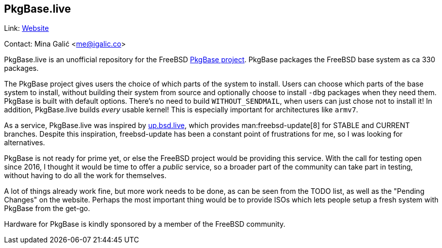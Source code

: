 == PkgBase.live

Link: link:https://alpha.pkgbase.live/[Website]

Contact: Mina Galić <me@igalic.co>

PkgBase.live is an unofficial repository for the FreeBSD link:https://wiki.freebsd.org/PkgBase[PkgBase project].
PkgBase packages the FreeBSD base system as ca 330 packages.

The PkgBase project gives users the choice of which parts of the system to install.
Users can choose which parts of the base system to install, without building their system from source and optionally choose to install `-dbg` packages when they need them.
PkgBase is built with default options.
There's no need to build `WITHOUT_SENDMAIL`, when users can just chose not to install it!
In addition, PkgBase.live builds _every_ usable kernel! This is especially important for architectures like `armv7`.

As a service, PkgBase.live was inspired by link:https://up.bsd.lv/[up.bsd.live], which provides man:freebsd-update[8] for STABLE and CURRENT branches.
Despite this inspiration, freebsd-update has been a constant point of frustrations for me, so I was looking for alternatives.

PkgBase is not ready for prime yet, or else the FreeBSD project would be providing this service.
With the call for testing open since 2016, I thought it would be time to offer a _public_ service, so a broader part of the community can take part in testing, without having to do all the work for themselves.

A lot of things already work fine, but more work needs to be done, as can be seen from the TODO list, as well as the "Pending Changes" on the website.
Perhaps the most important thing would be to provide ISOs which lets people setup a fresh system with PkgBase from the get-go.

Hardware for PkgBase is kindly sponsored by a member of the FreeBSD community.
